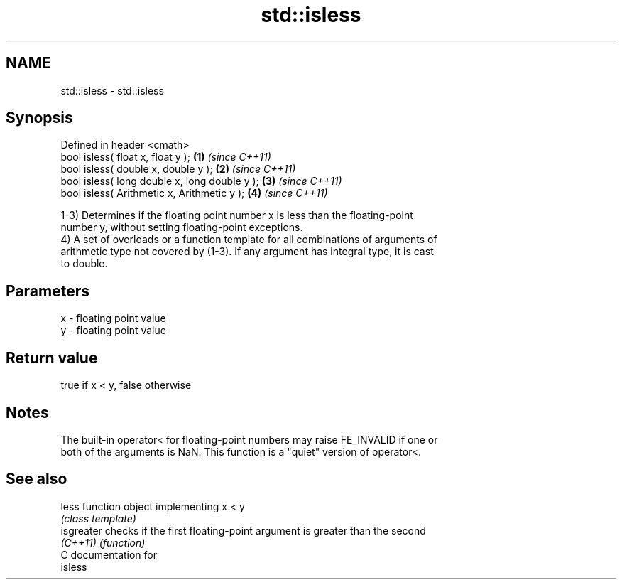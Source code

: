 .TH std::isless 3 "Nov 25 2015" "2.1 | http://cppreference.com" "C++ Standard Libary"
.SH NAME
std::isless \- std::isless

.SH Synopsis
   Defined in header <cmath>
   bool isless( float x, float y );             \fB(1)\fP \fI(since C++11)\fP
   bool isless( double x, double y );           \fB(2)\fP \fI(since C++11)\fP
   bool isless( long double x, long double y ); \fB(3)\fP \fI(since C++11)\fP
   bool isless( Arithmetic x, Arithmetic y );   \fB(4)\fP \fI(since C++11)\fP

   1-3) Determines if the floating point number x is less than the floating-point
   number y, without setting floating-point exceptions.
   4) A set of overloads or a function template for all combinations of arguments of
   arithmetic type not covered by (1-3). If any argument has integral type, it is cast
   to double.

.SH Parameters

   x - floating point value
   y - floating point value

.SH Return value

   true if x < y, false otherwise

.SH Notes

   The built-in operator< for floating-point numbers may raise FE_INVALID if one or
   both of the arguments is NaN. This function is a "quiet" version of operator<.

.SH See also

   less      function object implementing x < y
             \fI(class template)\fP 
   isgreater checks if the first floating-point argument is greater than the second
   \fI(C++11)\fP   \fI(function)\fP 
   C documentation for
   isless
